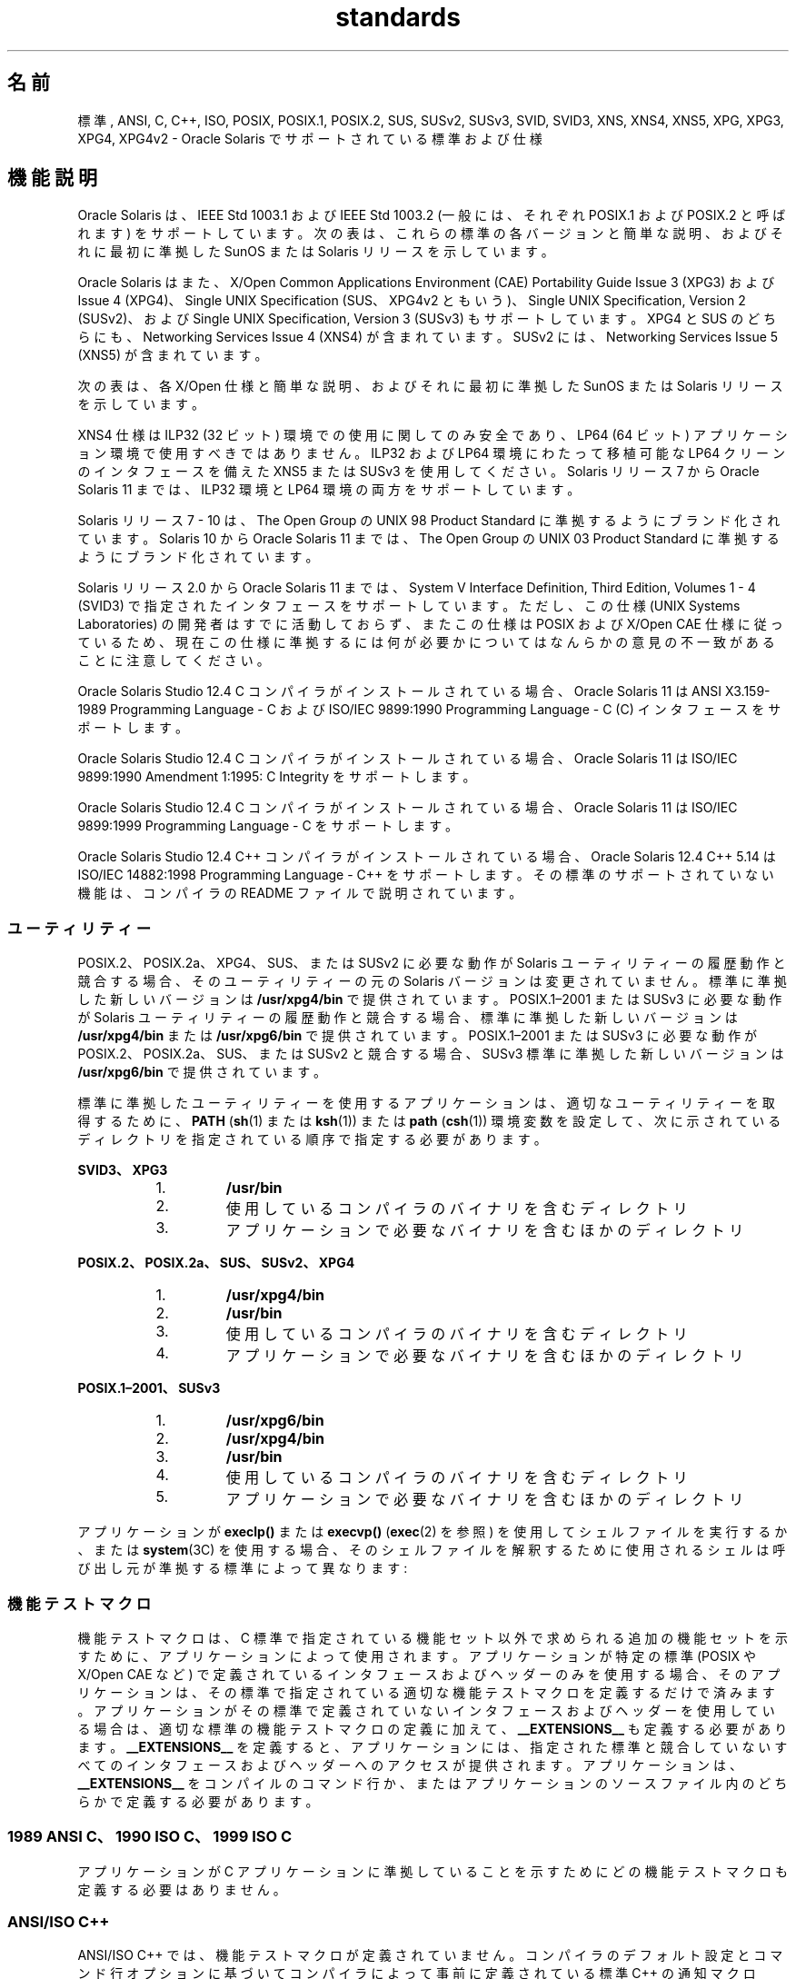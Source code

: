 '\" te
.\" Copyright (c) 2007, 2015, Oracle and/or its affiliates.All rights reserved.
.TH standards 5 "2015 年 3 月 25 日" "SunOS 5.11" "標準、環境、マクロ"
.SH 名前
標準, ANSI, C, C++, ISO, POSIX, POSIX.1, POSIX.2, SUS, SUSv2, SUSv3, SVID, SVID3, XNS, XNS4, XNS5, XPG, XPG3, XPG4, XPG4v2 \- Oracle Solaris でサポートされている標準および仕様
.SH 機能説明
.sp
.LP
Oracle Solaris は、IEEE Std 1003.1 および IEEE Std 1003.2 (一般には、それぞれ POSIX.1 および POSIX.2 と呼ばれます) をサポートしています。次の表は、これらの標準の各バージョンと簡単な説明、およびそれに最初に準拠した SunOS または Solaris リリースを示しています。
.sp

.sp
.TS
tab();
cw(1.25i) cw(3.3i) cw(.95i) 
lw(1.25i) lw(3.3i) lw(.95i) 
.
POSIX 標準説明解放
_
POSIX.1-1988T{
システムインタフェースおよびヘッダー
T}SunOS 4.1
_
POSIX.1-1990POSIX.1-1988 更新Solaris 2.0
_
POSIX.1b-1993リアルタイム拡張Solaris 2.4
_
POSIX.1c-1996スレッド拡張Solaris 2.6
_
POSIX.2-1992T{
シェルおよびユーティリティー
T}Solaris 2.5
_
POSIX.2a-1992T{
対話型シェルおよびユーティリティー
T}Solaris 2.5
_
POSIX.1–2001T{
POSIX.1-1990、POSIX.1b-1993、POSIX.1c-1996、POSIX.2-1992、および POSIX.2a-1992 更新
T}Solaris 10
_
POSIX.1-2004POSIX.1-2001 更新Oracle Solaris 11
.TE

.sp
.LP
Oracle Solaris はまた、X/Open Common Applications Environment (CAE) Portability Guide Issue 3 (XPG3) および Issue 4 (XPG4)、Single UNIX Specification (SUS、XPG4v2 ともいう)、Single UNIX Specification, Version 2 (SUSv2)、および Single UNIX Specification, Version 3 (SUSv3) もサポートしています。XPG4 と SUS のどちらにも、Networking Services Issue 4 (XNS4) が含まれています。SUSv2 には、Networking Services Issue 5 (XNS5) が含まれています。 
.sp
.LP
次の表は、各 X/Open 仕様と簡単な説明、およびそれに最初に準拠した SunOS または Solaris リリースを示しています。
.sp

.sp
.TS
tab();
cw(1.29i) cw(3.27i) cw(.93i) 
cw(1.29i) cw(3.27i) cw(.93i) 
.
X/Open CAE
_
 仕様説明解放
_
XPG3T{
SVID3 のユーティリティーを含む POSIX.1-1988 のスーパーセット
T}SunOS 4.1
_
XPG4T{
XPG3 からの POSIX 標準の拡張を含む POSIX.1-1990、POSIX.2-1992、および POSIX.2a-1992 のスーパーセット
T}Solaris 2.4
_
SUS (XPG4v2)T{
一般的なアプリケーションパッケージで広範に使用されている履歴 BSD インタフェースを含む XPG4 のスーパーセット
T}Solaris 2.6
_
XNS4T{
ソケットおよび XTI インタフェース
T}Solaris 2.6
_
SUSv2T{
POSIX.1b-1993、POSIX.1c-1996、および ISO/IEC 9899 (C Standard) Amendment 1 をサポートするために拡張された SUS のスーパーセット
T}Solaris 7
_
XNS5T{
XNS4 のスーパーセットおよび LP64 クリーンの派生型。
T}Solaris 7
_
SUSv3POSIX.1–2001 と同じSolaris 10
.TE

.sp
.LP
XNS4 仕様は ILP32 (32 ビット) 環境での使用に関してのみ安全であり、LP64 (64 ビット) アプリケーション環境で使用すべきではありません。ILP32 および LP64 環境にわたって移植可能な LP64 クリーンのインタフェースを備えた XNS5 または SUSv3 を使用してください。Solaris リリース 7 から Oracle Solaris 11 までは、ILP32 環境と LP64 環境の両方をサポートしています。
.sp
.LP
Solaris リリース 7 - 10 は、The Open Group の UNIX 98 Product Standard に準拠するようにブランド化されています。Solaris 10 から Oracle Solaris 11 までは、The Open Group の UNIX 03 Product Standard に準拠するようにブランド化されています。
.sp
.LP
Solaris リリース 2.0 から Oracle Solaris 11 までは、System V Interface Definition, Third Edition, Volumes 1 - 4 (SVID3) で指定されたインタフェースをサポートしています。ただし、この仕様 (UNIX Systems Laboratories) の開発者はすでに活動しておらず、またこの仕様は POSIX および X/Open CAE 仕様に従っているため、現在この仕様に準拠するには何が必要かについてはなんらかの意見の不一致があることに注意してください。
.sp
.LP
Oracle Solaris Studio 12.4 C コンパイラがインストールされている場合、Oracle Solaris 11 は ANSI X3.159-1989 Programming Language - C および ISO/IEC 9899:1990 Programming Language - C (C) インタフェースをサポートします。
.sp
.LP
Oracle Solaris Studio 12.4 C コンパイラがインストールされている場合、Oracle Solaris 11 は ISO/IEC 9899:1990 Amendment 1:1995: C Integrity をサポートします。
.sp
.LP
Oracle Solaris Studio 12.4 C コンパイラがインストールされている場合、Oracle Solaris 11 は ISO/IEC 9899:1999 Programming Language - C をサポートします。
.sp
.LP
Oracle Solaris Studio 12.4 C++ コンパイラがインストールされている場合、Oracle Solaris 12.4 C++ 5.14 は ISO/IEC 14882:1998 Programming Language - C++ をサポートします。その標準のサポートされていない機能は、コンパイラの README ファイルで説明されています。
.SS "ユーティリティー"
.sp
.LP
POSIX.2、POSIX.2a、XPG4、SUS、または SUSv2 に必要な動作が Solaris ユーティリティーの履歴動作と競合する場合、そのユーティリティーの元の Solaris バージョンは変更されていません。標準に準拠した新しいバージョンは \fB/usr/xpg4/bin\fR で提供されています。POSIX.1–2001 または SUSv3 に必要な動作が Solaris ユーティリティーの履歴動作と競合する場合、標準に準拠した新しいバージョンは \fB/usr/xpg4/bin\fR または \fB/usr/xpg6/bin\fR で提供されています。POSIX.1–2001 または SUSv3 に必要な動作が POSIX.2、POSIX.2a、SUS、または SUSv2 と競合する場合、SUSv3 標準に準拠した新しいバージョンは \fB/usr/xpg6/bin\fR で提供されています。
.sp
.LP
標準に準拠したユーティリティーを使用するアプリケーションは、適切なユーティリティーを取得するために、\fBPATH\fR (\fBsh\fR(1) または \fBksh\fR(1)) または \fBpath\fR (\fBcsh\fR(1)) 環境変数を設定して、次に示されているディレクトリを指定されている順序で指定する必要があります。
.sp
.ne 2
.mk
.na
\fBSVID3、XPG3\fR
.ad
.sp .6
.RS 4n
.RS +4
.TP
1.
\fB/usr/bin\fR
.RE
.RS +4
.TP
2.
使用しているコンパイラのバイナリを含むディレクトリ
.RE
.RS +4
.TP
3.
アプリケーションで必要なバイナリを含むほかのディレクトリ
.RE
.RE

.sp
.ne 2
.mk
.na
\fBPOSIX.2、POSIX.2a、SUS、SUSv2、XPG4\fR
.ad
.sp .6
.RS 4n
.RS +4
.TP
1.
\fB/usr/xpg4/bin\fR
.RE
.RS +4
.TP
2.
\fB/usr/bin\fR
.RE
.RS +4
.TP
3.
使用しているコンパイラのバイナリを含むディレクトリ
.RE
.RS +4
.TP
4.
アプリケーションで必要なバイナリを含むほかのディレクトリ
.RE
.RE

.sp
.ne 2
.mk
.na
\fBPOSIX.1–2001、SUSv3\fR
.ad
.sp .6
.RS 4n
.RS +4
.TP
1.
\fB/usr/xpg6/bin\fR
.RE
.RS +4
.TP
2.
\fB/usr/xpg4/bin\fR
.RE
.RS +4
.TP
3.
\fB/usr/bin\fR
.RE
.RS +4
.TP
4.
使用しているコンパイラのバイナリを含むディレクトリ
.RE
.RS +4
.TP
5.
アプリケーションで必要なバイナリを含むほかのディレクトリ
.RE
.RE

.sp
.LP
アプリケーションが \fBexeclp()\fR または \fBexecvp()\fR (\fBexec\fR(2) を参照) を使用してシェルファイルを実行するか、または \fBsystem\fR(3C) を使用する場合、そのシェルファイルを解釈するために使用されるシェルは呼び出し元が準拠する標準によって異なります:
.sp

.sp
.TS
tab();
cw(4.33i) cw(1.17i) 
lw(4.33i) lw(1.17i) 
.
標準使用されるシェル
_
T{
1989 ANSI C、1990 ISO C、1999 ISO C、POSIX.1 (1990?2001)、SUS、SUSv2、SUSv3、XPG4
T}\fB/usr/xpg4/bin/sh\fR
T{
POSIX.1 (1988)、SVID3、XPG3 (標準が指定されていない)
T}\fB/usr/bin/sh\fR
.TE

.SS "機能テストマクロ"
.sp
.LP
機能テストマクロは、C 標準で指定されている機能セット以外で求められる追加の機能セットを示すために、アプリケーションによって使用されます。アプリケーションが特定の標準 (POSIX や X/Open CAE など) で定義されているインタフェースおよびヘッダーのみを使用する場合、そのアプリケーションは、その標準で指定されている適切な機能テストマクロを定義するだけで済みます。アプリケーションがその標準で定義されていないインタフェースおよびヘッダーを使用している場合は、適切な標準の機能テストマクロの定義に加えて、\fB__EXTENSIONS__\fR も定義する必要があります。\fB__EXTENSIONS__\fR を定義すると、アプリケーションには、指定された標準と競合していないすべてのインタフェースおよびヘッダーへのアクセスが提供されます。アプリケーションは、\fB__EXTENSIONS__\fR をコンパイルのコマンド行か、またはアプリケーションのソースファイル内のどちらかで定義する必要があります。
.SS "1989 ANSI C、1990 ISO C、1999 ISO C"
.sp
.LP
アプリケーションが C アプリケーションに準拠していることを示すためにどの機能テストマクロも定義する必要はありません。
.SS "ANSI/ISO C++"
.sp
.LP
ANSI/ISO C++ では、機能テストマクロが定義されていません。コンパイラのデフォルト設定とコマンド行オプションに基づいてコンパイラによって事前に定義されている標準 C++ の通知マクロ \fB__cplusplus\fR が 199711 以上の値に設定されている場合、コンパイラは標準に準拠したモードで動作し、C++ 標準への準拠を示します。199711 の値は ISO/IEC 14882:1998 への準拠を示します (その標準に必要です)。(上で説明したように、この標準への準拠は不完全です。)
.sp
.LP
POSIX や X/Open CAE では C++ バインディングが定義されていないため、\fB_POSIX_SOURCE\fR、\fB_POSIX_C_SOURCE\fR、\fB_XOPEN_SOURCE\fR などの機能テストマクロを指定すると、標準 C++ とこれらの仕様の競合する要件のためにコンパイルエラーになる場合があります。
.SS "POSIX"
.sp
.LP
POSIX.1 アプリケーションに準拠するように設計されたアプリケーションは、いずれかのヘッダーをインクルードする前に、この標準で指定されている機能テストマクロを定義する必要があります。次に示されている標準の場合、アプリケーションは示されている機能テストマクロを定義する必要があります。アプリケーション作成者は、対応する標準を確認して、目的のオプションが実装によってサポートされているかどうかを確認するために照会できるほかのマクロを探す必要があります。
.sp

.sp
.TS
tab();
cw(2.75i) cw(2.75i) 
lw(2.75i) lw(2.75i) 
.
\fBPOSIX 標準\fR\fB機能テストマクロ\fR
_
POSIX.1-1990\fB_POSIX_SOURCE\fR
_
T{
POSIX.1-1990 および POSIX.2-1992 C-Language Bindings Option
T}T{
\fB_POSIX_SOURCE\fR および \fB_POSIX_C_SOURCE=2\fR
T}
POSIX.1b-1993\fB_POSIX_C_SOURCE=199309L\fR
_
POSIX.1c-1996\fB_POSIX_C_SOURCE=199506L\fR
_
POSIX.1–2001\fB_POSIX_C_SOURCE=200112L\fR
.TE

.SS "SVID3"
.sp
.LP
SVID3 仕様は、アプリケーションが SVID3 の要件を満たすように記述されていることを示すためにどの機能テストマクロも指定しません。SVID3 仕様は、C 標準が完成する前に記述されました。
.SS "X/Open CAE"
.sp
.LP
いずれかの X/Open CAE 仕様に準拠するアプリケーションを構築またはコンパイルするには、次のガイドラインに従ってください。アプリケーションに CAE 機能と POSIX 機能の両方が必要な場合、そのアプリケーションは POSIX 機能テストマクロを設定する必要はありません。
.sp
.ne 2
.mk
.na
\fBXPG3\fR
.ad
.RS 16n
.rt  
アプリケーションは、\fB_XOPEN_SOURCE\fR を定義する必要があります。\fB_XOPEN_SOURCE\fR がある値で定義されている場合、その値は 500 未満である必要があります。
.RE

.sp
.ne 2
.mk
.na
\fBXPG4\fR
.ad
.RS 16n
.rt  
アプリケーションは \fB_XOPEN_SOURCE\fR を定義し、\fB_XOPEN_VERSION=4\fR を設定する必要があります。\fB_XOPEN_SOURCE\fR がある値で定義されている場合、その値は 500 未満である必要があります。
.RE

.sp
.ne 2
.mk
.na
\fBSUS (XPG4v2)\fR
.ad
.RS 16n
.rt  
アプリケーションは、\fB_XOPEN_SOURCE\fR を定義し、\fB_XOPEN_SOURCE_EXTENDED=1\fR を設定する必要があります。\fB_XOPEN_SOURCE\fR がある値で定義されている場合、その値は 500 未満である必要があります。
.RE

.sp
.ne 2
.mk
.na
\fBSUSv2\fR
.ad
.RS 16n
.rt  
アプリケーションは、\fB_XOPEN_SOURCE=500\fR を定義する必要があります。
.RE

.sp
.ne 2
.mk
.na
\fBSUSv3\fR
.ad
.RS 16n
.rt  
アプリケーションは、\fB_XOPEN_SOURCE=600\fR を定義する必要があります。
.RE

.SS "コンパイル"
.sp
.LP
Oracle Solaris Studio 12.4 C コンパイラは、ISO/IEC 99899:1999 (1999 ISO C Language) 標準に準拠したコンパイルシステムと \fBc99\fR ユーティリティーを提供します。
.sp
.LP
アプリケーションをリンクするために \fBld\fR が直接使用されている場合は、そのアプリケーションが POSIX.1–2001 または SUSv3 に準拠していないかぎり、いずれかの link/load コマンド行で \fB/usr/lib/values-xpg4.o\fR を指定する必要があります。準拠している場合は、いずれかの link/load コンパイル行で \fB/usr/lib/values-xpg6.o\fR を指定する必要があります。アプリケーションをリンクするために \fBcc\fR または \fBCC\fR が使用されている場合、コンパイラは適切なファイルを自動的に追加します。ただし、次の表で説明されている方法でアプリケーションを構築することをお勧めします。
.sp
.LP
XNS4 または XNS5 に準拠したアプリケーションは、それぞれ SUS または SUSv2 に対して指定された機能テストマクロの定義に加えて、いずれかの link/load コマンド行で \fB-l\fR \fBXNS\fR をインクルードする必要があります。
.sp
.LP
コンパイラが \fBredefine_extname\fR プラグマ機能をサポートしている場合 (Oracle Solaris Studio 12.4 C コンパイラおよび Oracle Solaris Studio 12.4 C++ コンパイラは、この機能をサポートしていることを示すためにマクロ \fB__PRAGMA_REDEFINE_EXTNAME\fR を定義しています)、標準ヘッダーは、関数名をライブラリのエントリポイント名に正しくマップするために \fB#pragma\fR \fBredefine_extname\fR ディレクティブを使用します。このマッピングによって、ISO C、POSIX、および X/Open の名前空間予約に対する完全なサポートが提供されます。
.sp
.LP
このプラグマ機能がコンパイラでサポートされていない場合、ヘッダーは、内部の関数名を適切なライブラリのエントリポイント名にマップするために \fB#define\fR 指令を使用します。この例では、\fBlf64\fR(5) のマニュアルページに示されている明示的な 64 ビットファイルオフセットシンボルは、代わりのエントリポイントを指定するために実装で使用されるため、アプリケーションではこれらの名前の使用を避けるようにしてください。
.sp
.LP
Oracle Solaris Studio 12.4 C コンパイラを使用している場合は、上に示されている仕様に準拠するアプリケーションを、次の表に示されているユーティリティーとフラグを使用してコンパイルするようにしてください:
.sp
.in +2
.nf
Specification            Compiler/Flags         Feature Test Macros
_________________________________________________________________________
1989 ANSI C and 1990 ISO C    c89                none
_________________________________________________________________________
1999 ISO C                    c99                none
_________________________________________________________________________
SVID3                         cc -Xt -xc99=none  none
_________________________________________________________________________
POSIX.1-1990                  c89                _POSIX_SOURCE
_________________________________________________________________________
POSIX.1-1990 and POSIX.2-1992 c89                _POSIX_SOURCE  and
  C-Language Bindings Option                     POSIX_C_SOURCE=2
_________________________________________________________________________
POSIX.1b-1993                 c89                _POSIX_C_SOURCE=199309L
_________________________________________________________________________
POSIX.1c-1996                 c89                _POSIX_C_SOURCE=199506L
_________________________________________________________________________
POSIX.1-2001                  c99                _POSIX_C_SOURCE=200112L
_________________________________________________________________________
POSIX.1c-1996                 c89                _POSIX_C_SOURCE=199506L
_________________________________________________________________________
CAE XPG3                      cc -Xa -xc99=none  _XOPEN_SOURCE
_________________________________________________________________________
CAE XPG4                      c89                _XOPEN_SOURCE and
                                                 _XOPEN_VERSION=4
_________________________________________________________________________
SUS (CAE XPG4v2)              c89                _XOPEN_SOURCE and
  (includes XNS4)                                 _XOPEN_SOURCE_EXTENDED=1
_________________________________________________________________________
SUSv2 (includes XNS5)         c89                _XOPEN_SOURCE=500
_________________________________________________________________________
SUSv3                         c99                _XOPEN_SOURCE=600
.fi
.in -2
.sp

.sp
.LP
LP64 (64 ビット) プログラミング環境をサポートしているプラットフォームの場合は、XNS5 ライブラリコールを使用している SUSv2 に準拠した LP64 アプリケーションを、次の形式のコマンド行で構築するようにしてください:
.sp
.in +2
.nf
c89 $(getconf XBS5_LP64_OFF64_CFLAGS) -D_XOPEN_SOURCE=500 \e
    $(getconf XBS5_LP64_OFF64_LDFLAGS) foo.c -o foo \e
    $(getconf XBS5_LP64_OFF64_LIBS) -lxnet
.fi
.in -2

.sp
.LP
同様の SUSv3 に準拠した LP64 アプリケーションを、次の形式のコマンド行で構築するようにしてください:
.sp
.in +2
.nf
c99 $(getconf POSIX_V6_LP64_OFF64_CFLAGS) -D_XOPEN_SOURCE=600 \e
    $(getconf POSIX_V6_LP64_OFF64_LDFLAGS) foo.c -o foo \e
    $(getconf POSIX_V6_LP64_OFF64_LIBS) -lxnet
.fi
.in -2

.SS "SUSv3"
.sp
.ne 2
.mk
.na
\fB\fBc99\fR\fR
.ad
.RS 28n
.rt  
\fB_XOPEN_SOURCE=600\fR
.RE

.SH 関連項目
.sp
.LP
\fBcsh\fR(1)、\fBksh\fR(1)、\fBsh\fR(1)、\fBexec\fR(2)、\fBsysconf\fR(3C)、\fBsystem\fR(3C)、\fBenviron\fR(5)、\fBlf64\fR(5)
